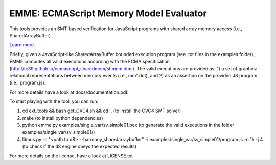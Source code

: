 EMME: ECMAScript Memory Model Evaluator
========================

This tools provides an SMT-based verification for JavaScript programs
with shared array memory access (i.e., SharedArrayBuffer).

`Learn more <https://github.com/FMJS/emme>`_.

Briefly, given a JavaScript-like SharedArrayBuffer bounded execution program (see .txt files in the examples folder), EMME computes all valid executions according with the ECMA specification (http://tc39.github.io/ecmascript_sharedmem/shmem.html). The valid executions are provided as: 1) a set of graphviz relational representations between memory events (i.e., mm*.dot), and 2) as an assertion on the provided JS program (i.e., program.js).

For more details have a look at docs/documentation.pdf.

To start playing with the tool, you can run:

1) cd ext_tools && bash get_CVC4.sh && cd .. (to install the CVC4 SMT solver)
   
2) make (to install python dependencies)
   
3) python emme.py examples/single_var/sv_simple01.bex (to generate the valid executions in the folder examples/single_var/sv_simple01/)
  
4) litmus.py -c "<path to d8> --harmony_sharedarraybuffer" -i examples/single_var/sv_simple01/program.js -n 1k -j 4 (to check if the d8 engine obeys the expected results)

For more details on the license, have a look at LICENSE.txt
